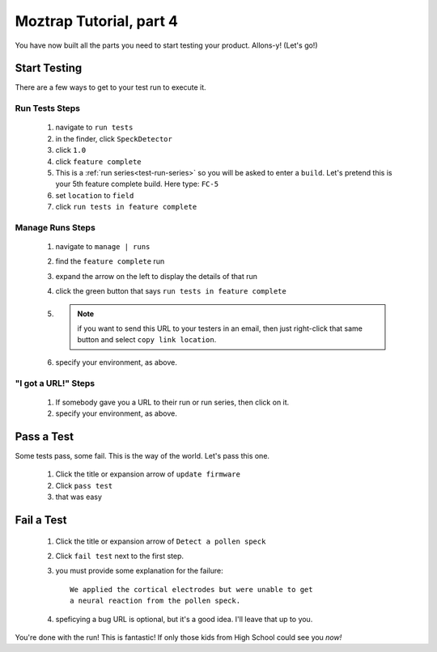 .. _tutorial-start-testing:

Moztrap Tutorial, part 4
========================

You have now built all the parts you need to start testing your product.
Allons-y! (Let's go!)

Start Testing
-------------

There are a few ways to get to your test run to execute it.

Run Tests Steps
^^^^^^^^^^^^^^^
    #. navigate to ``run tests``
    #. in the finder, click ``SpeckDetector``
    #. click ``1.0``
    #. click ``feature complete``
    #. This is a :ref:`run series<test-run-series>` so you will be asked to enter
       a ``build``.  Let's pretend this is your 5th feature complete build.
       Here type: ``FC-5``
    #. set ``location`` to ``field``
    #. click ``run tests in feature complete``


Manage Runs Steps
^^^^^^^^^^^^^^^^^
    #. navigate to ``manage | runs``
    #. find the ``feature complete`` run
    #. expand the arrow on the left to display the details of that run
    #. click the green button that says ``run tests in feature complete``
    #. .. note::
            if you want to send this URL to your testers in an email, then just
            right-click that same button and select ``copy link location``.
    #. specify your environment, as above.

"I got a URL!" Steps
^^^^^^^^^^^^^^^^^^^^
    #. If somebody gave you a URL to their run or run series, then click on it.
    #. specify your environment, as above.

Pass a Test
-----------
Some tests pass, some fail.  This is the way of the world.  Let's pass this
one.

    #. Click the title or expansion arrow of ``update firmware``
    #. Click ``pass test``
    #. that was easy

Fail a Test
-----------

    #. Click the title or expansion arrow of ``Detect a pollen speck``
    #. Click ``fail test`` next to the first step.
    #. you must provide some explanation for the failure::

        We applied the cortical electrodes but were unable to get
        a neural reaction from the pollen speck.

    #. speficying a bug URL is optional, but it's a good idea.  I'll leave
       that up to you.


You're done with the run!  This is fantastic!  If only those kids from High
School could see you *now!*
